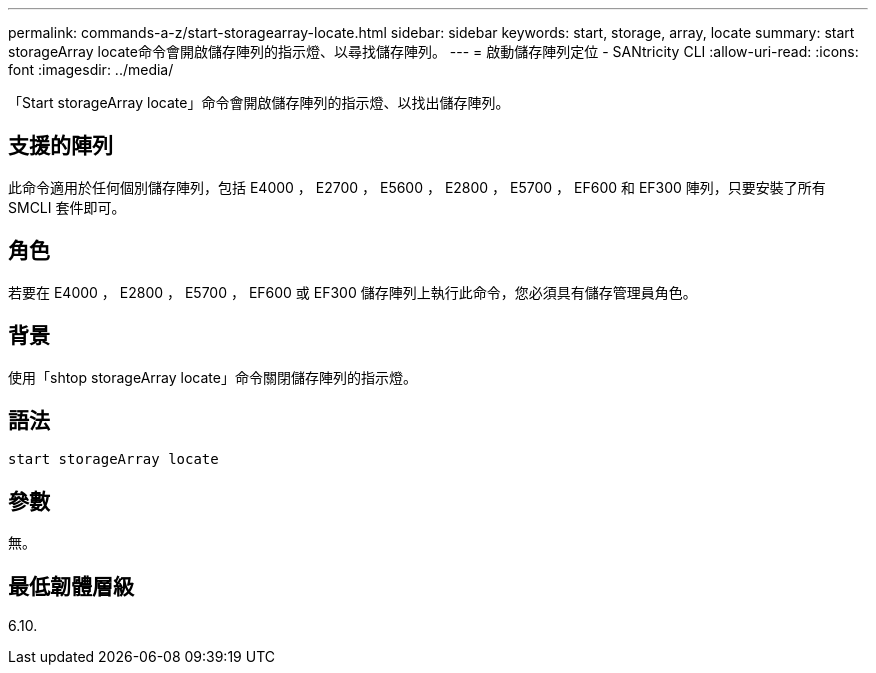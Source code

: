 ---
permalink: commands-a-z/start-storagearray-locate.html 
sidebar: sidebar 
keywords: start, storage, array, locate 
summary: start storageArray locate命令會開啟儲存陣列的指示燈、以尋找儲存陣列。 
---
= 啟動儲存陣列定位 - SANtricity CLI
:allow-uri-read: 
:icons: font
:imagesdir: ../media/


[role="lead"]
「Start storageArray locate」命令會開啟儲存陣列的指示燈、以找出儲存陣列。



== 支援的陣列

此命令適用於任何個別儲存陣列，包括 E4000 ， E2700 ， E5600 ， E2800 ， E5700 ， EF600 和 EF300 陣列，只要安裝了所有 SMCLI 套件即可。



== 角色

若要在 E4000 ， E2800 ， E5700 ， EF600 或 EF300 儲存陣列上執行此命令，您必須具有儲存管理員角色。



== 背景

使用「shtop storageArray locate」命令關閉儲存陣列的指示燈。



== 語法

[source, cli]
----
start storageArray locate
----


== 參數

無。



== 最低韌體層級

6.10.
